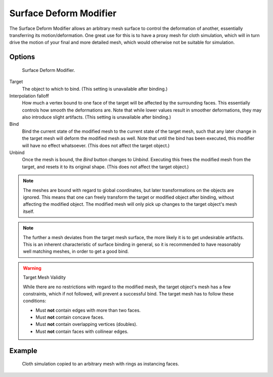 
***********************
Surface Deform Modifier
***********************

The Surface Deform Modifier allows an arbitrary mesh surface to
control the deformation of another, essentially transferring its motion/deformation.
One great use for this is to have a proxy mesh for cloth simulation,
which will in turn drive the motion of your final and more detailed mesh,
which would otherwise not be suitable for simulation.


Options
=======

.. figure:: /images/modeling_modifiers_deform_surface-deform_panel.png

   Surface Deform Modifier.

Target
   The object to which to bind. (This setting is unavailable after binding.)
Interpolation falloff
   How much a vertex bound to one face of the target will be affected by the surrounding faces.
   This essentially controls how smooth the deformations are.
   Note that while lower values result in smoother deformations,
   they may also introduce slight artifacts.
   (This setting is unavailable after binding.)
Bind
   Bind the current state of the modified mesh to the current state of
   the target mesh, such that any later change in the target mesh will
   deform the modified mesh as well. Note that until the bind has been
   executed, this modifier will have no effect whatsoever.
   (This does not affect the target object.)
Unbind
   Once the mesh is bound, the *Bind* button changes to *Unbind*.
   Executing this frees the modified mesh from the target, and resets it to its original shape.
   (This does not affect the target object.)

.. note::

   The meshes are bound with regard to global coordinates,
   but later transformations on the objects are ignored.
   This means that one can freely transform the target or modified object after binding,
   without affecting the modified object.
   The modified mesh will only pick up changes to the target object's mesh itself.

.. note::

   The further a mesh deviates from the target mesh surface, the more
   likely it is to get undesirable artifacts. This is an inherent
   characteristic of surface binding in general, so it is recommended
   to have reasonably well matching meshes, in order to get a good bind.

.. warning:: Target Mesh Validity

   While there are no restrictions with regard to the modified mesh,
   the target object's mesh has a few constraints, which if not followed, will prevent a successful bind.
   The target mesh has to follow these conditions:

   - Must **not** contain edges with more than two faces.
   - Must **not** contain concave faces.
   - Must **not** contain overlapping vertices (doubles).
   - Must **not** contain faces with collinear edges.

Example
=======

.. figure:: /images/modelling_modifiers_deform_surface_deform_example.png

   Cloth simulation copied to an arbitrary mesh with rings as instancing faces.
